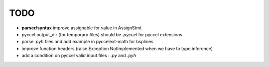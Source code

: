 TODO
====

*  **parser/syntax**  improve assignable for value in AssignStmt

* pyccel output_dir (for temporary files) should be *.pyccel* for pyccel extensions

* parse *.pyh* files and add example in pyccelext-math for bsplines

* improve function headers (raise Exception NotImplemented when we have to type inference)

* add a condition on pyccel valid input files : *.py* and *.pyh*
